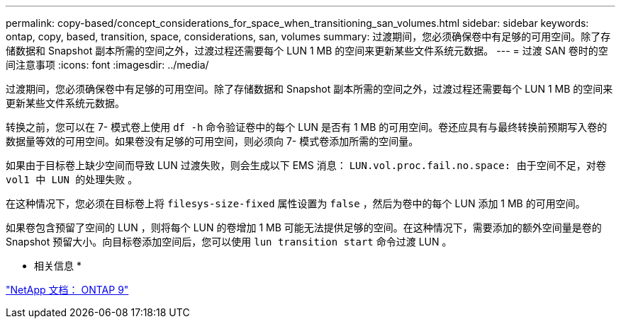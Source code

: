 ---
permalink: copy-based/concept_considerations_for_space_when_transitioning_san_volumes.html 
sidebar: sidebar 
keywords: ontap, copy, based, transition, space, considerations, san, volumes 
summary: 过渡期间，您必须确保卷中有足够的可用空间。除了存储数据和 Snapshot 副本所需的空间之外，过渡过程还需要每个 LUN 1 MB 的空间来更新某些文件系统元数据。 
---
= 过渡 SAN 卷时的空间注意事项
:icons: font
:imagesdir: ../media/


[role="lead"]
过渡期间，您必须确保卷中有足够的可用空间。除了存储数据和 Snapshot 副本所需的空间之外，过渡过程还需要每个 LUN 1 MB 的空间来更新某些文件系统元数据。

转换之前，您可以在 7- 模式卷上使用 `df -h` 命令验证卷中的每个 LUN 是否有 1 MB 的可用空间。卷还应具有与最终转换前预期写入卷的数据量等效的可用空间。如果卷没有足够的可用空间，则必须向 7- 模式卷添加所需的空间量。

如果由于目标卷上缺少空间而导致 LUN 过渡失败，则会生成以下 EMS 消息： `LUN.vol.proc.fail.no.space: 由于空间不足，对卷 vol1 中 LUN 的处理失败` 。

在这种情况下，您必须在目标卷上将 `filesys-size-fixed` 属性设置为 `false` ，然后为卷中的每个 LUN 添加 1 MB 的可用空间。

如果卷包含预留了空间的 LUN ，则将每个 LUN 的卷增加 1 MB 可能无法提供足够的空间。在这种情况下，需要添加的额外空间量是卷的 Snapshot 预留大小。向目标卷添加空间后，您可以使用 `lun transition start` 命令过渡 LUN 。

* 相关信息 *

http://docs.netapp.com/ontap-9/index.jsp["NetApp 文档： ONTAP 9"]
